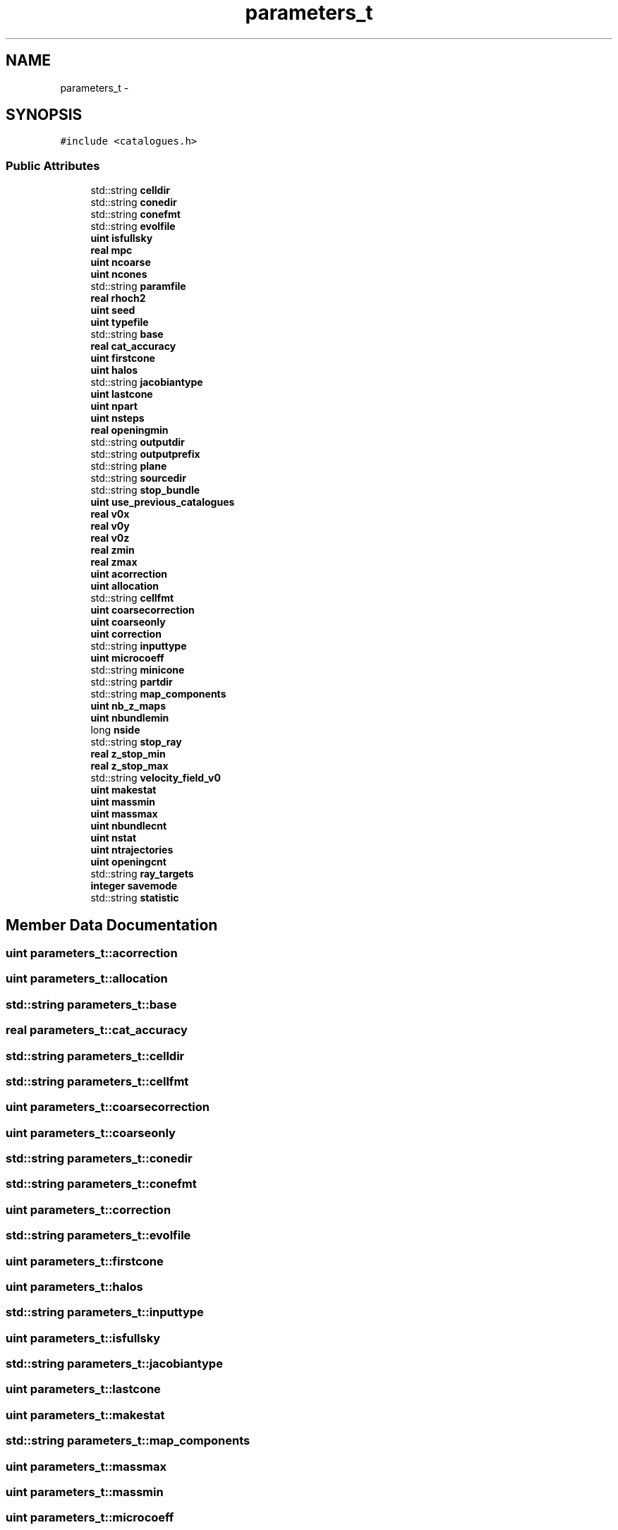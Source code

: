 .TH "parameters_t" 3 "Wed Oct 6 2021" "MAGRATHEA/PATHFINDER" \" -*- nroff -*-
.ad l
.nh
.SH NAME
parameters_t \- 
.SH SYNOPSIS
.br
.PP
.PP
\fC#include <catalogues\&.h>\fP
.SS "Public Attributes"

.in +1c
.ti -1c
.RI "std::string \fBcelldir\fP"
.br
.ti -1c
.RI "std::string \fBconedir\fP"
.br
.ti -1c
.RI "std::string \fBconefmt\fP"
.br
.ti -1c
.RI "std::string \fBevolfile\fP"
.br
.ti -1c
.RI "\fBuint\fP \fBisfullsky\fP"
.br
.ti -1c
.RI "\fBreal\fP \fBmpc\fP"
.br
.ti -1c
.RI "\fBuint\fP \fBncoarse\fP"
.br
.ti -1c
.RI "\fBuint\fP \fBncones\fP"
.br
.ti -1c
.RI "std::string \fBparamfile\fP"
.br
.ti -1c
.RI "\fBreal\fP \fBrhoch2\fP"
.br
.ti -1c
.RI "\fBuint\fP \fBseed\fP"
.br
.ti -1c
.RI "\fBuint\fP \fBtypefile\fP"
.br
.ti -1c
.RI "std::string \fBbase\fP"
.br
.ti -1c
.RI "\fBreal\fP \fBcat_accuracy\fP"
.br
.ti -1c
.RI "\fBuint\fP \fBfirstcone\fP"
.br
.ti -1c
.RI "\fBuint\fP \fBhalos\fP"
.br
.ti -1c
.RI "std::string \fBjacobiantype\fP"
.br
.ti -1c
.RI "\fBuint\fP \fBlastcone\fP"
.br
.ti -1c
.RI "\fBuint\fP \fBnpart\fP"
.br
.ti -1c
.RI "\fBuint\fP \fBnsteps\fP"
.br
.ti -1c
.RI "\fBreal\fP \fBopeningmin\fP"
.br
.ti -1c
.RI "std::string \fBoutputdir\fP"
.br
.ti -1c
.RI "std::string \fBoutputprefix\fP"
.br
.ti -1c
.RI "std::string \fBplane\fP"
.br
.ti -1c
.RI "std::string \fBsourcedir\fP"
.br
.ti -1c
.RI "std::string \fBstop_bundle\fP"
.br
.ti -1c
.RI "\fBuint\fP \fBuse_previous_catalogues\fP"
.br
.ti -1c
.RI "\fBreal\fP \fBv0x\fP"
.br
.ti -1c
.RI "\fBreal\fP \fBv0y\fP"
.br
.ti -1c
.RI "\fBreal\fP \fBv0z\fP"
.br
.ti -1c
.RI "\fBreal\fP \fBzmin\fP"
.br
.ti -1c
.RI "\fBreal\fP \fBzmax\fP"
.br
.ti -1c
.RI "\fBuint\fP \fBacorrection\fP"
.br
.ti -1c
.RI "\fBuint\fP \fBallocation\fP"
.br
.ti -1c
.RI "std::string \fBcellfmt\fP"
.br
.ti -1c
.RI "\fBuint\fP \fBcoarsecorrection\fP"
.br
.ti -1c
.RI "\fBuint\fP \fBcoarseonly\fP"
.br
.ti -1c
.RI "\fBuint\fP \fBcorrection\fP"
.br
.ti -1c
.RI "std::string \fBinputtype\fP"
.br
.ti -1c
.RI "\fBuint\fP \fBmicrocoeff\fP"
.br
.ti -1c
.RI "std::string \fBminicone\fP"
.br
.ti -1c
.RI "std::string \fBpartdir\fP"
.br
.ti -1c
.RI "std::string \fBmap_components\fP"
.br
.ti -1c
.RI "\fBuint\fP \fBnb_z_maps\fP"
.br
.ti -1c
.RI "\fBuint\fP \fBnbundlemin\fP"
.br
.ti -1c
.RI "long \fBnside\fP"
.br
.ti -1c
.RI "std::string \fBstop_ray\fP"
.br
.ti -1c
.RI "\fBreal\fP \fBz_stop_min\fP"
.br
.ti -1c
.RI "\fBreal\fP \fBz_stop_max\fP"
.br
.ti -1c
.RI "std::string \fBvelocity_field_v0\fP"
.br
.ti -1c
.RI "\fBuint\fP \fBmakestat\fP"
.br
.ti -1c
.RI "\fBuint\fP \fBmassmin\fP"
.br
.ti -1c
.RI "\fBuint\fP \fBmassmax\fP"
.br
.ti -1c
.RI "\fBuint\fP \fBnbundlecnt\fP"
.br
.ti -1c
.RI "\fBuint\fP \fBnstat\fP"
.br
.ti -1c
.RI "\fBuint\fP \fBntrajectories\fP"
.br
.ti -1c
.RI "\fBuint\fP \fBopeningcnt\fP"
.br
.ti -1c
.RI "std::string \fBray_targets\fP"
.br
.ti -1c
.RI "\fBinteger\fP \fBsavemode\fP"
.br
.ti -1c
.RI "std::string \fBstatistic\fP"
.br
.in -1c
.SH "Member Data Documentation"
.PP 
.SS "\fBuint\fP parameters_t::acorrection"

.SS "\fBuint\fP parameters_t::allocation"

.SS "std::string parameters_t::base"

.SS "\fBreal\fP parameters_t::cat_accuracy"

.SS "std::string parameters_t::celldir"

.SS "std::string parameters_t::cellfmt"

.SS "\fBuint\fP parameters_t::coarsecorrection"

.SS "\fBuint\fP parameters_t::coarseonly"

.SS "std::string parameters_t::conedir"

.SS "std::string parameters_t::conefmt"

.SS "\fBuint\fP parameters_t::correction"

.SS "std::string parameters_t::evolfile"

.SS "\fBuint\fP parameters_t::firstcone"

.SS "\fBuint\fP parameters_t::halos"

.SS "std::string parameters_t::inputtype"

.SS "\fBuint\fP parameters_t::isfullsky"

.SS "std::string parameters_t::jacobiantype"

.SS "\fBuint\fP parameters_t::lastcone"

.SS "\fBuint\fP parameters_t::makestat"

.SS "std::string parameters_t::map_components"

.SS "\fBuint\fP parameters_t::massmax"

.SS "\fBuint\fP parameters_t::massmin"

.SS "\fBuint\fP parameters_t::microcoeff"

.SS "std::string parameters_t::minicone"

.SS "\fBreal\fP parameters_t::mpc"

.SS "\fBuint\fP parameters_t::nb_z_maps"

.SS "\fBuint\fP parameters_t::nbundlecnt"

.SS "\fBuint\fP parameters_t::nbundlemin"

.SS "\fBuint\fP parameters_t::ncoarse"

.SS "\fBuint\fP parameters_t::ncones"

.SS "\fBuint\fP parameters_t::npart"

.SS "long parameters_t::nside"

.SS "\fBuint\fP parameters_t::nstat"

.SS "\fBuint\fP parameters_t::nsteps"

.SS "\fBuint\fP parameters_t::ntrajectories"

.SS "\fBuint\fP parameters_t::openingcnt"

.SS "\fBreal\fP parameters_t::openingmin"

.SS "std::string parameters_t::outputdir"

.SS "std::string parameters_t::outputprefix"

.SS "std::string parameters_t::paramfile"

.SS "std::string parameters_t::partdir"

.SS "std::string parameters_t::plane"

.SS "std::string parameters_t::ray_targets"

.SS "\fBreal\fP parameters_t::rhoch2"

.SS "\fBinteger\fP parameters_t::savemode"

.SS "\fBuint\fP parameters_t::seed"

.SS "std::string parameters_t::sourcedir"

.SS "std::string parameters_t::statistic"

.SS "std::string parameters_t::stop_bundle"

.SS "std::string parameters_t::stop_ray"

.SS "\fBuint\fP parameters_t::typefile"

.SS "\fBuint\fP parameters_t::use_previous_catalogues"

.SS "\fBreal\fP parameters_t::v0x"

.SS "\fBreal\fP parameters_t::v0y"

.SS "\fBreal\fP parameters_t::v0z"

.SS "std::string parameters_t::velocity_field_v0"

.SS "\fBreal\fP parameters_t::z_stop_max"

.SS "\fBreal\fP parameters_t::z_stop_min"

.SS "\fBreal\fP parameters_t::zmax"

.SS "\fBreal\fP parameters_t::zmin"


.SH "Author"
.PP 
Generated automatically by Doxygen for MAGRATHEA/PATHFINDER from the source code\&.

